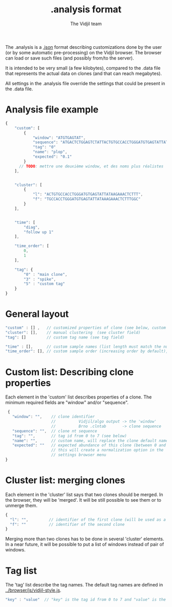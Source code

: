 #+TITLE: .analysis format
#+AUTHOR: The Vidjil team

The .analysis is a [[http://en.wikipedia.org/wiki/JSON][.json]] format describing customizations done by the user
(or by some automatic pre-processing) on the Vidjil browser. The browser
can load or save such files (and possibly from/to the server).

It is intended to be very small (a few kilobytes), compared to the
.data file that represents the actual data on clones (and that can
reach megabytes).

All settings in the .analysis file override the settings that could be
present in the .data file.


* Analysis file example

#+BEGIN_SRC js
    {
        "custom": [
            {
                "window": "ATGTGAGTAT",
                "sequence": "ATGACTCTGGAGTCTATTACTGTGCCACCTGGGATGTGAGTATTATAAGAAAC",
                "tag": "0"
                "name": "plop",
                "expected": "0.1"
            }
          // TODO: mettre une deuxième window, et des noms plus réalistes
        ],


        "cluster": [
            {
                "l": "ACTGTGCCACCTGGGATGTGAGTATTATAAGAAACTCTTT",
                "f": "TGCCACCTGGGATGTGAGTATTATAAAGAAACTCTTTGGC"
            }
        ],


        "time": [
            "diag",
            "follow up 1"
        ],

        "time_order": [
            0,
            1
        ],

        "tag": {
            "0" : "main clone",
            "3" : "spike",
            "5" : "custom tag"
        }
    }
#+END_SRC


* General layout

#+BEGIN_SRC js
    "custom" : [] ,   // customized properties of clone (see below, custom field)
    "cluster": [],    // manual clustering  (see cluster field)
    "tag": []         // custom tag name (see tag field)

    "time" : [],      // custom sample names (list length must match the number of samples)
    "time_order": [], // custom sample order (increasing order by default),
#+END_SRC


* Custom list: Describing clone properties

Each element in the 'custom' list describes properties of a clone.
The minimum required fields are "window" and/or "sequence".

#+BEGIN_SRC js
  {
    "window": "",    // clone identifier
                     //          Vidjil/algo output -> the 'window'  
                     //          Brno .clntab       -> clone sequence
    "sequence": "",  // clone nt sequence
    "tag": "",       // tag id from 0 to 7 (see below)
    "name": "",      // custom name, will replace the clone default name
    "expected": ""   // expected abundance of this clone (between 0 and 1)
                     // this will create a normalization option in the 
                     // settings browser menu
 }
#+END_SRC


* Cluster list: merging clones

Each element in the 'cluster' list says that two clones should be merged.
In the browser, they will be 'merged'. It will be still possible to see them or to unmerge them.

#+BEGIN_SRC js
  {
    "l": "",         // identifier of the first clone (will be used as a representative for the cluster)
    "f": ""          // identifier of the second clone
  }
#+END_SRC

Merging more than two clones has to be done in several 'cluster' elements.
In a near future, it will be possible to put a list of windows instead of pair of windows.


* Tag list

The 'tag' list describe the tag names.
The default tag names are defined in [[../browser/js/vidjil-style.js]].

#+BEGIN_SRC js
    "key" : "value"  // "key" is the tag id from 0 to 7 and "value" is the custom tag name attributed
#+END_SRC
